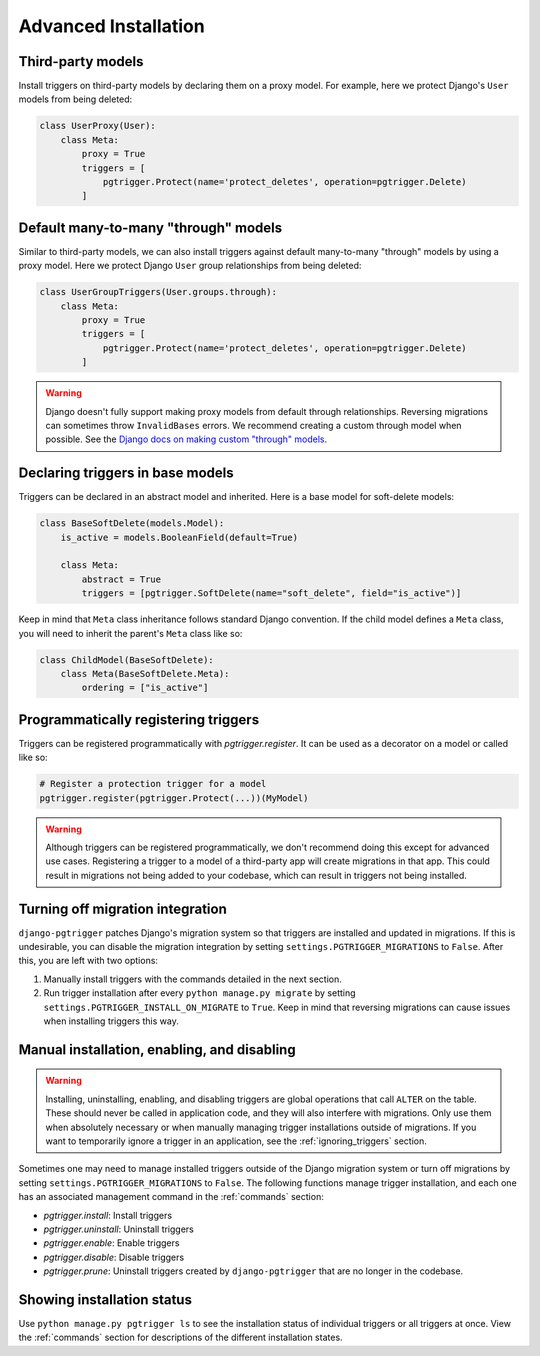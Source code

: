 .. _advanced_installation:

Advanced Installation
=====================

Third-party models
------------------

Install triggers on third-party models by declaring them on a proxy model.
For example, here we protect Django's ``User`` models from being deleted:

.. code-block:: python

    class UserProxy(User):
        class Meta:
            proxy = True
            triggers = [
                pgtrigger.Protect(name='protect_deletes', operation=pgtrigger.Delete)
            ]

Default many-to-many "through" models
-------------------------------------

Similar to third-party models, we can also install triggers against default
many-to-many "through" models by using a proxy model. 
Here we protect Django ``User`` group relationships from being deleted:

.. code-block:: python

    class UserGroupTriggers(User.groups.through):
        class Meta:
            proxy = True
            triggers = [
                pgtrigger.Protect(name='protect_deletes', operation=pgtrigger.Delete)
            ]


.. warning::

    Django doesn't fully support making proxy models from default through relationships.
    Reversing migrations can sometimes throw ``InvalidBases`` errors.
    We recommend creating a custom through model when possible. See
    the `Django docs on making custom "through" models <https://docs.djangoproject.com/en/4.0/topics/db/models/#extra-fields-on-many-to-many-relationships>`__.

Declaring triggers in base models
---------------------------------

Triggers can be declared in an abstract model and inherited. Here is a base model for
soft-delete models:

.. code-block:: python

    class BaseSoftDelete(models.Model):
        is_active = models.BooleanField(default=True)

        class Meta:
            abstract = True
            triggers = [pgtrigger.SoftDelete(name="soft_delete", field="is_active")]

Keep in mind that ``Meta`` class inheritance follows standard Django convention. If
the child model defines a ``Meta`` class, you will need to inherit the parent's
``Meta`` class like so:

.. code-block:: python

    class ChildModel(BaseSoftDelete):
        class Meta(BaseSoftDelete.Meta):
            ordering = ["is_active"]

Programmatically registering triggers
-------------------------------------

Triggers can be registered programmatically with `pgtrigger.register`.
It can be used as a decorator on a model or called like so:

.. code-block:: python

    # Register a protection trigger for a model
    pgtrigger.register(pgtrigger.Protect(...))(MyModel)

.. warning::

    Although triggers can be registered programmatically, we don't recommend doing
    this except for advanced use cases. Registering a trigger
    to a model of a third-party app will create migrations in that app. This could
    result in migrations not being added to your codebase, which can result in triggers
    not being installed.

Turning off migration integration
---------------------------------

``django-pgtrigger`` patches Django's migration system so that triggers are installed
and updated in migrations. If this is undesirable, you can
disable the migration integration by setting ``settings.PGTRIGGER_MIGRATIONS`` to
``False``. After this, you are left with two options:

1. Manually install triggers with the commands detailed in the next section.
2. Run trigger installation after every ``python manage.py migrate`` by setting
   ``settings.PGTRIGGER_INSTALL_ON_MIGRATE`` to ``True``. Keep in mind that
   reversing migrations can cause issues when installing triggers this way.

Manual installation, enabling, and disabling
--------------------------------------------

.. warning::

    Installing, uninstalling, enabling, and disabling triggers are global operations
    that call ``ALTER`` on the table. These should never be called in application code,
    and they will also interfere with migrations. Only use them when absolutely necessary or
    when manually managing trigger installations outside of migrations.
    If you want to temporarily ignore a trigger in an application, see the
    :ref:`ignoring_triggers` section.

Sometimes one may need to manage installed triggers outside of the Django migration system
or turn off migrations by setting ``settings.PGTRIGGER_MIGRATIONS`` to ``False``.
The following functions manage trigger installation, and each one has an associated management
command in the :ref:`commands` section:

* `pgtrigger.install`: Install triggers
* `pgtrigger.uninstall`: Uninstall triggers
* `pgtrigger.enable`: Enable triggers
* `pgtrigger.disable`: Disable triggers
* `pgtrigger.prune`: Uninstall triggers created by ``django-pgtrigger``
  that are no longer in the codebase.

Showing installation status
---------------------------

Use ``python manage.py pgtrigger ls`` to see the installation status of individual triggers
or all triggers at once. View the :ref:`commands` section for descriptions of the different
installation states.